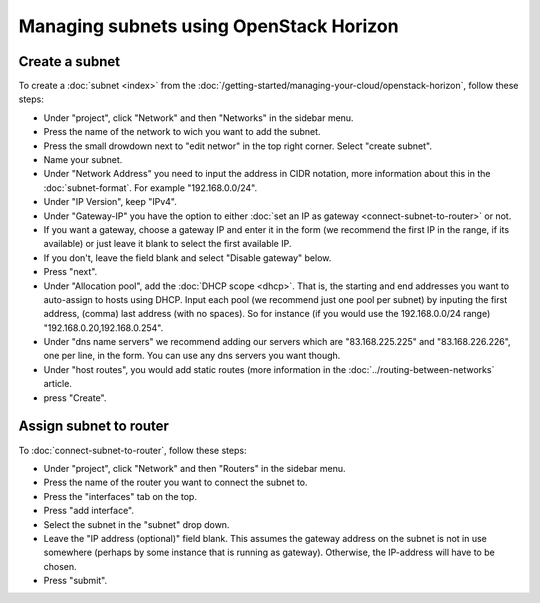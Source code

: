 ========================================
Managing subnets using OpenStack Horizon
========================================

Create a subnet
---------------
To create a :doc:`subnet <index>` from the :doc:`/getting-started/managing-your-cloud/openstack-horizon`, follow these steps: 

- Under "project", click "Network" and then "Networks" in the sidebar menu.
- Press the name of the network to wich you want to add the subnet.
- Press the small drowdown next to "edit networ" in the top right corner. Select "create subnet".
- Name your subnet.
- Under "Network Address" you need to input the address in CIDR notation, more information about this in the :doc:`subnet-format`. For example "192.168.0.0/24".
- Under "IP Version", keep "IPv4".
- Under "Gateway-IP" you have the option to either :doc:`set an IP as gateway <connect-subnet-to-router>` or not. 
- If you want a gateway, choose a gateway IP and enter it in the form (we recommend the first IP in the range, if its available) or just leave it blank to select the first available IP. 
- If you don't, leave the field blank and select "Disable gateway" below.
- Press "next".
- Under "Allocation pool", add the :doc:`DHCP scope <dhcp>`. That is, the starting and end addresses you want to auto-assign to hosts using DHCP. Input each pool (we recommend just one pool per subnet) by inputing the first address, (comma) last address (with no spaces). So for instance (if you would use the 192.168.0.0/24 range) "192.168.0.20,192.168.0.254".
- Under "dns name servers" we recommend adding our servers which are "83.168.225.225" and "83.168.226.226", one per line, in the form. You can use any dns servers you want though. 
- Under "host routes", you would add static routes (more information in the :doc:`../routing-between-networks` article. 
- press "Create".

Assign subnet to router
-----------------------
To :doc:`connect-subnet-to-router`, follow these steps:

- Under "project", click "Network" and then "Routers" in the sidebar menu.
- Press the name of the router you want to connect the subnet to.
- Press the "interfaces" tab on the top.
- Press "add interface".
- Select the subnet in the "subnet" drop down.
- Leave the "IP address (optional)" field blank. This assumes the gateway address on the subnet is not in use somewhere (perhaps by some instance that is running as gateway). Otherwise, the IP-address will have to be chosen. 
- Press "submit".

..  seealso::
    - :doc:`/networking/regions-and-availability-zones`
    - :doc:`/networking/router/index`


